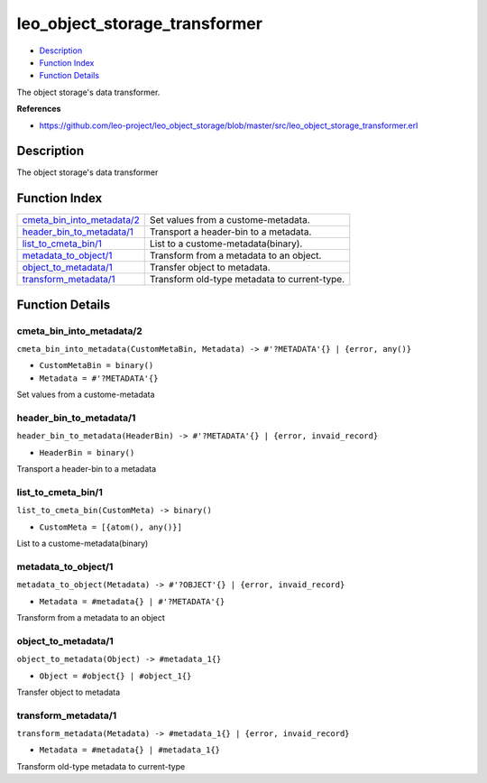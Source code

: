 leo\_object\_storage\_transformer
========================================

-  `Description <#description>`__
-  `Function Index <#index>`__
-  `Function Details <#functions>`__

The object storage's data transformer.

**References**

-  https://github.com/leo-project/leo\_object\_storage/blob/master/src/leo\_object\_storage\_transformer.erl

Description
-----------

The object storage's data transformer

Function Index
--------------

+-----------------------------------------------------------------+------------------------------------------------+
| `cmeta\_bin\_into\_metadata/2 <#cmeta_bin_into_metadata-2>`__   | Set values from a custome-metadata.            |
+-----------------------------------------------------------------+------------------------------------------------+
| `header\_bin\_to\_metadata/1 <#header_bin_to_metadata-1>`__     | Transport a header-bin to a metadata.          |
+-----------------------------------------------------------------+------------------------------------------------+
| `list\_to\_cmeta\_bin/1 <#list_to_cmeta_bin-1>`__               | List to a custome-metadata(binary).            |
+-----------------------------------------------------------------+------------------------------------------------+
| `metadata\_to\_object/1 <#metadata_to_object-1>`__              | Transform from a metadata to an object.        |
+-----------------------------------------------------------------+------------------------------------------------+
| `object\_to\_metadata/1 <#object_to_metadata-1>`__              | Transfer object to metadata.                   |
+-----------------------------------------------------------------+------------------------------------------------+
| `transform\_metadata/1 <#transform_metadata-1>`__               | Transform old-type metadata to current-type.   |
+-----------------------------------------------------------------+------------------------------------------------+

Function Details
----------------

cmeta\_bin\_into\_metadata/2
~~~~~~~~~~~~~~~~~~~~~~~~~~~~

``cmeta_bin_into_metadata(CustomMetaBin, Metadata) -> #'?METADATA'{} | {error, any()}``

-  ``CustomMetaBin = binary()``
-  ``Metadata = #'?METADATA'{}``

Set values from a custome-metadata

header\_bin\_to\_metadata/1
~~~~~~~~~~~~~~~~~~~~~~~~~~~

``header_bin_to_metadata(HeaderBin) -> #'?METADATA'{} | {error, invaid_record}``

-  ``HeaderBin = binary()``

Transport a header-bin to a metadata

list\_to\_cmeta\_bin/1
~~~~~~~~~~~~~~~~~~~~~~

``list_to_cmeta_bin(CustomMeta) -> binary()``

-  ``CustomMeta = [{atom(), any()}]``

List to a custome-metadata(binary)

metadata\_to\_object/1
~~~~~~~~~~~~~~~~~~~~~~

``metadata_to_object(Metadata) -> #'?OBJECT'{} | {error, invaid_record}``

-  ``Metadata = #metadata{} | #'?METADATA'{}``

Transform from a metadata to an object

object\_to\_metadata/1
~~~~~~~~~~~~~~~~~~~~~~

``object_to_metadata(Object) -> #metadata_1{}``

-  ``Object = #object{} | #object_1{}``

Transfer object to metadata

transform\_metadata/1
~~~~~~~~~~~~~~~~~~~~~

``transform_metadata(Metadata) -> #metadata_1{} | {error, invaid_record}``

-  ``Metadata = #metadata{} | #metadata_1{}``

Transform old-type metadata to current-type
